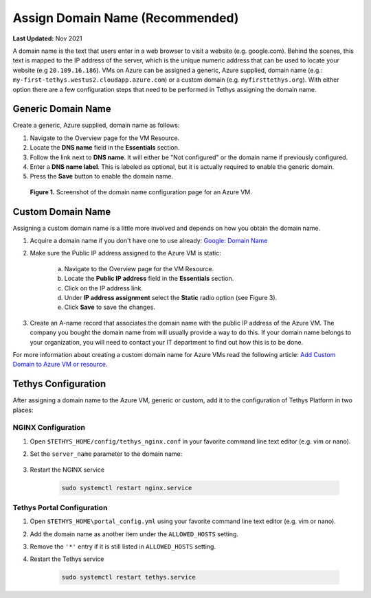 .. _azure_vm_config_domain_name:

********************************
Assign Domain Name (Recommended)
********************************

**Last Updated:** Nov 2021

A domain name is the text that users enter in a web browser to visit a website (e.g. google.com). Behind the scenes, this text is mapped to the IP address of the server, which is the unique numeric address that can be used to locate your website (e.g ``20.109.16.186``). VMs on Azure can be assigned a generic, Azure supplied, domain name (e.g.: ``my-first-tethys.westus2.cloudapp.azure.com``) or a custom domain (e.g. ``myfirsttethys.org``). With either option there are a few configuration steps that need to be performed in Tethys assigning the domain name.

Generic Domain Name
===================

Create a generic, Azure supplied, domain name as follows:

1. Navigate to the Overview page for the VM Resource.
2. Locate the **DNS name** field in the **Essentials** section.
3. Follow the link next to **DNS name**. It will either be "Not configured" or the domain name if previously configured.
4. Enter a **DNS name label**. This is labeled as optional, but it is actually required to enable the generic domain.
5. Press the **Save** button to enable the domain name.

.. figure:: ../images/configure--generic-domain-name.png
    :width: 800px
    :alt: Screenshot of the domain name configuration page for an Azure VM

    **Figure 1.** Screenshot of the domain name configuration page for an Azure VM.

Custom Domain Name
==================

Assigning a custom domain name is a little more involved and depends on how you obtain the domain name.

1. Acquire a domain name if you don't have one to use already: `Google: Domain Name <https://www.google.com/search?q=domain+name>`_
2. Make sure the Public IP address assigned to the Azure VM is static:

    a. Navigate to the Overview page for the VM Resource.
    b. Locate the **Public IP address** field in the **Essentials** section.
    c. Click on the IP address link.
    d. Under **IP address assignment** select the **Static** radio option (see Figure 3).
    e. Click **Save** to save the changes.

3. Create an A-name record that associates the domain name with the public IP address of the Azure VM. The company you bought the domain name from will usually provide a way to do this. If your domain name belongs to your organization, you will need to contact your IT department to find out how this is to be done.

For more information about creating a custom domain name for Azure VMs read the following article: `Add Custom Domain to Azure VM or resource <https://docs.microsoft.com/en-us/azure/virtual-machines/custom-domain>`_.

Tethys Configuration
====================

After assigning a domain name to the Azure VM, generic or custom, add it to the configuration of Tethys Platform in two places:

NGINX Configuration
-------------------

1. Open ``$TETHYS_HOME/config/tethys_nginx.conf`` in your favorite command line text editor (e.g. vim or nano).

2. Set the ``server_name`` parameter to the domain name:

    .. code-block::
        :emphasize-lines: 13

        # tethys_nginx.conf

        # the upstream component nginx needs to connect to
        upstream channels-backend {
            server 127.0.0.1:8000;
        }

        # configuration of the server
        server {
            # the port your site will be served on
            listen      80;
            # the domain name it will serve for
            server_name <domain_name>; # substitute your machine's IP address or FQDN
            ...

3. Restart the NGINX service

    .. code-block::

        sudo systemctl restart nginx.service


Tethys Portal Configuration
---------------------------

1. Open ``$TETHYS_HOME\portal_config.yml`` using your favorite command line text editor (e.g. vim or nano).

2. Add the domain name as another item under the ``ALLOWED_HOSTS`` setting.

3. Remove the ``'*'`` entry if it is still listed in ``ALLOWED_HOSTS`` setting.

4. Restart the Tethys service

    .. code-block::

        sudo systemctl restart tethys.service

